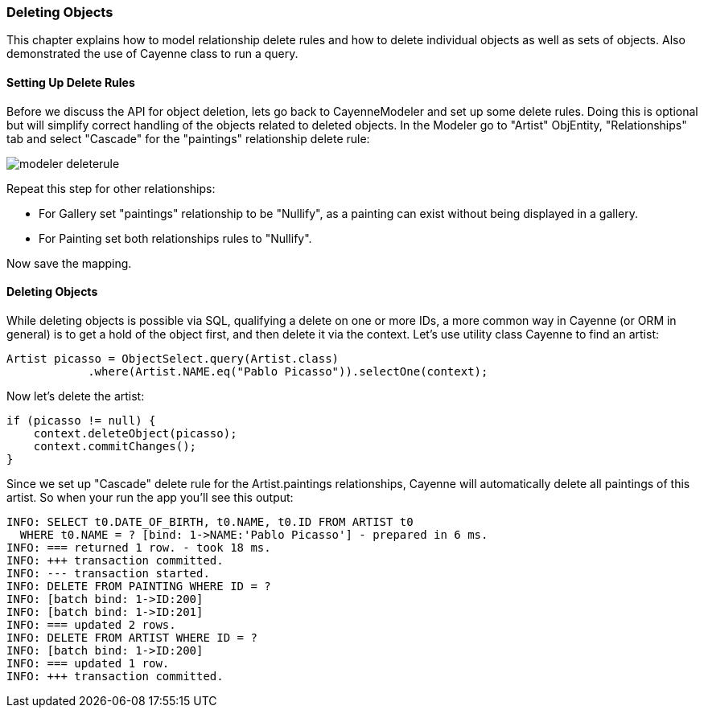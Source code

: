 // Licensed to the Apache Software Foundation (ASF) under one or more
// contributor license agreements. See the NOTICE file distributed with
// this work for additional information regarding copyright ownership.
// The ASF licenses this file to you under the Apache License, Version
// 2.0 (the "License"); you may not use this file except in compliance
// with the License. You may obtain a copy of the License at
//
// http://www.apache.org/licenses/LICENSE-2.0 Unless required by
// applicable law or agreed to in writing, software distributed under the
// License is distributed on an "AS IS" BASIS, WITHOUT WARRANTIES OR
// CONDITIONS OF ANY KIND, either express or implied. See the License for
// the specific language governing permissions and limitations under the
// License.
=== Deleting Objects
This chapter explains how to model relationship delete rules and how to delete individual
objects as well as sets of objects. Also demonstrated the use of Cayenne class to run a
query.

==== Setting Up Delete Rules
Before we discuss the API for object deletion, lets go back to CayenneModeler and set
up some delete rules. Doing this is optional but will simplify correct handling of the
objects related to deleted objects.
In the Modeler go to "Artist" ObjEntity, "Relationships" tab and select "Cascade" for
the "paintings" relationship delete rule:

image::modeler-deleterule.png[]
        
Repeat this step for other relationships:

- For Gallery set "paintings" relationship to be "Nullify", as a painting can exist without being displayed in a gallery.
- For Painting set both relationships rules to "Nullify".

Now save the mapping.

==== Deleting Objects
While deleting objects is possible via SQL, qualifying a delete on one or more IDs, a
more common way in Cayenne (or ORM in general) is to get a hold of the object first, and
then delete it via the context. Let's use utility class Cayenne to find an
artist:

[source, java]
----
Artist picasso = ObjectSelect.query(Artist.class)
            .where(Artist.NAME.eq("Pablo Picasso")).selectOne(context);
----

Now let's delete the artist:

[source, java]
----
if (picasso != null) {
    context.deleteObject(picasso);
    context.commitChanges();
}
----
Since we set up "Cascade" delete rule for the Artist.paintings relationships, Cayenne
will automatically delete all paintings of this artist. So when your run the app you'll
see this output:
        
    INFO: SELECT t0.DATE_OF_BIRTH, t0.NAME, t0.ID FROM ARTIST t0
      WHERE t0.NAME = ? [bind: 1->NAME:'Pablo Picasso'] - prepared in 6 ms.
    INFO: === returned 1 row. - took 18 ms.
    INFO: +++ transaction committed.
    INFO: --- transaction started.
    INFO: DELETE FROM PAINTING WHERE ID = ?
    INFO: [batch bind: 1->ID:200]
    INFO: [batch bind: 1->ID:201]
    INFO: === updated 2 rows.
    INFO: DELETE FROM ARTIST WHERE ID = ?
    INFO: [batch bind: 1->ID:200]
    INFO: === updated 1 row.
    INFO: +++ transaction committed.